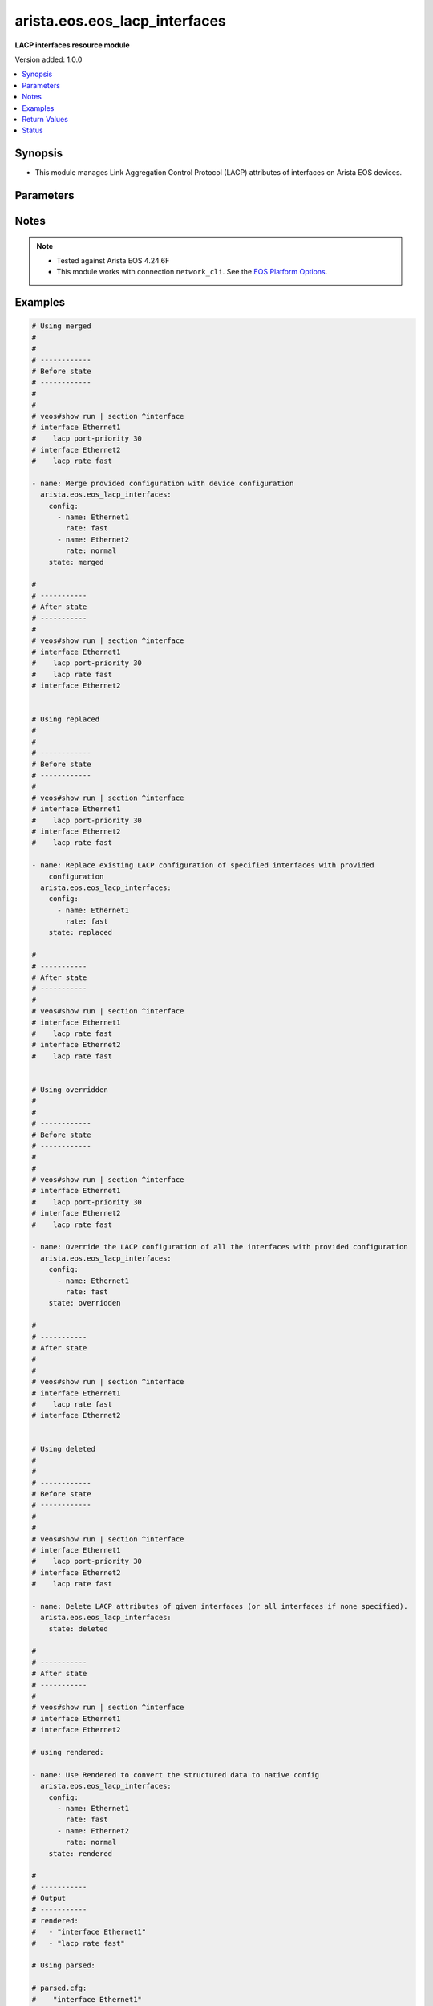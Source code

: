 .. _arista.eos.eos_lacp_interfaces_module:


******************************
arista.eos.eos_lacp_interfaces
******************************

**LACP interfaces resource module**


Version added: 1.0.0

.. contents::
   :local:
   :depth: 1


Synopsis
--------
- This module manages Link Aggregation Control Protocol (LACP) attributes of interfaces on Arista EOS devices.




Parameters
----------

.. raw:: html

    <table  border=0 cellpadding=0 class="documentation-table">
        <tr>
            <th colspan="2">Parameter</th>
            <th>Choices/<font color="blue">Defaults</font></th>
            <th width="100%">Comments</th>
        </tr>
            <tr>
                <td colspan="2">
                    <div class="ansibleOptionAnchor" id="parameter-"></div>
                    <b>config</b>
                    <a class="ansibleOptionLink" href="#parameter-" title="Permalink to this option"></a>
                    <div style="font-size: small">
                        <span style="color: purple">list</span>
                         / <span style="color: purple">elements=dictionary</span>
                    </div>
                </td>
                <td>
                </td>
                <td>
                        <div>A dictionary of LACP interfaces options.</div>
                </td>
            </tr>
                                <tr>
                    <td class="elbow-placeholder"></td>
                <td colspan="1">
                    <div class="ansibleOptionAnchor" id="parameter-"></div>
                    <b>name</b>
                    <a class="ansibleOptionLink" href="#parameter-" title="Permalink to this option"></a>
                    <div style="font-size: small">
                        <span style="color: purple">string</span>
                    </div>
                </td>
                <td>
                </td>
                <td>
                        <div>Full name of the interface (i.e. Ethernet1).</div>
                </td>
            </tr>
            <tr>
                    <td class="elbow-placeholder"></td>
                <td colspan="1">
                    <div class="ansibleOptionAnchor" id="parameter-"></div>
                    <b>port_priority</b>
                    <a class="ansibleOptionLink" href="#parameter-" title="Permalink to this option"></a>
                    <div style="font-size: small">
                        <span style="color: purple">integer</span>
                    </div>
                </td>
                <td>
                </td>
                <td>
                        <div>LACP port priority for the interface. Range 1-65535.</div>
                </td>
            </tr>
            <tr>
                    <td class="elbow-placeholder"></td>
                <td colspan="1">
                    <div class="ansibleOptionAnchor" id="parameter-"></div>
                    <b>timer</b>
                    <a class="ansibleOptionLink" href="#parameter-" title="Permalink to this option"></a>
                    <div style="font-size: small">
                        <span style="color: purple">string</span>
                    </div>
                </td>
                <td>
                        <ul style="margin: 0; padding: 0"><b>Choices:</b>
                                    <li>fast</li>
                                    <li>normal</li>
                        </ul>
                </td>
                <td>
                        <div>Rate at which PDUs are sent by LACP. At fast rate LACP is transmitted once every 1 second. At normal rate LACP is transmitted every 30 seconds after the link is bundled.</div>
                        <div style="font-size: small; color: darkgreen"><br/>aliases: rate</div>
                </td>
            </tr>

            <tr>
                <td colspan="2">
                    <div class="ansibleOptionAnchor" id="parameter-"></div>
                    <b>running_config</b>
                    <a class="ansibleOptionLink" href="#parameter-" title="Permalink to this option"></a>
                    <div style="font-size: small">
                        <span style="color: purple">string</span>
                    </div>
                </td>
                <td>
                </td>
                <td>
                        <div>This option is used only with state <em>parsed</em>.</div>
                        <div>The value of this option should be the output received from the EOS device by executing the command <b>show running-config | section ^interfaces</b>.</div>
                        <div>The state <em>parsed</em> reads the configuration from <code>running_config</code> option and transforms it into Ansible structured data as per the resource module&#x27;s argspec and the value is then returned in the <em>parsed</em> key within the result.</div>
                </td>
            </tr>
            <tr>
                <td colspan="2">
                    <div class="ansibleOptionAnchor" id="parameter-"></div>
                    <b>state</b>
                    <a class="ansibleOptionLink" href="#parameter-" title="Permalink to this option"></a>
                    <div style="font-size: small">
                        <span style="color: purple">string</span>
                    </div>
                </td>
                <td>
                        <ul style="margin: 0; padding: 0"><b>Choices:</b>
                                    <li><div style="color: blue"><b>merged</b>&nbsp;&larr;</div></li>
                                    <li>replaced</li>
                                    <li>overridden</li>
                                    <li>deleted</li>
                                    <li>parsed</li>
                                    <li>rendered</li>
                                    <li>gathered</li>
                        </ul>
                </td>
                <td>
                        <div>The state of the configuration after module completion.</div>
                </td>
            </tr>
    </table>
    <br/>


Notes
-----

.. note::
   - Tested against Arista EOS 4.24.6F
   - This module works with connection ``network_cli``. See the `EOS Platform Options <../network/user_guide/platform_eos.html>`_.



Examples
--------

.. code-block:: yaml

    # Using merged
    #
    #
    # ------------
    # Before state
    # ------------
    #
    #
    # veos#show run | section ^interface
    # interface Ethernet1
    #    lacp port-priority 30
    # interface Ethernet2
    #    lacp rate fast

    - name: Merge provided configuration with device configuration
      arista.eos.eos_lacp_interfaces:
        config:
          - name: Ethernet1
            rate: fast
          - name: Ethernet2
            rate: normal
        state: merged

    #
    # -----------
    # After state
    # -----------
    #
    # veos#show run | section ^interface
    # interface Ethernet1
    #    lacp port-priority 30
    #    lacp rate fast
    # interface Ethernet2


    # Using replaced
    #
    #
    # ------------
    # Before state
    # ------------
    #
    # veos#show run | section ^interface
    # interface Ethernet1
    #    lacp port-priority 30
    # interface Ethernet2
    #    lacp rate fast

    - name: Replace existing LACP configuration of specified interfaces with provided
        configuration
      arista.eos.eos_lacp_interfaces:
        config:
          - name: Ethernet1
            rate: fast
        state: replaced

    #
    # -----------
    # After state
    # -----------
    #
    # veos#show run | section ^interface
    # interface Ethernet1
    #    lacp rate fast
    # interface Ethernet2
    #    lacp rate fast


    # Using overridden
    #
    #
    # ------------
    # Before state
    # ------------
    #
    #
    # veos#show run | section ^interface
    # interface Ethernet1
    #    lacp port-priority 30
    # interface Ethernet2
    #    lacp rate fast

    - name: Override the LACP configuration of all the interfaces with provided configuration
      arista.eos.eos_lacp_interfaces:
        config:
          - name: Ethernet1
            rate: fast
        state: overridden

    #
    # -----------
    # After state
    #
    #
    # veos#show run | section ^interface
    # interface Ethernet1
    #    lacp rate fast
    # interface Ethernet2


    # Using deleted
    #
    #
    # ------------
    # Before state
    # ------------
    #
    #
    # veos#show run | section ^interface
    # interface Ethernet1
    #    lacp port-priority 30
    # interface Ethernet2
    #    lacp rate fast

    - name: Delete LACP attributes of given interfaces (or all interfaces if none specified).
      arista.eos.eos_lacp_interfaces:
        state: deleted

    #
    # -----------
    # After state
    # -----------
    #
    # veos#show run | section ^interface
    # interface Ethernet1
    # interface Ethernet2

    # using rendered:

    - name: Use Rendered to convert the structured data to native config
      arista.eos.eos_lacp_interfaces:
        config:
          - name: Ethernet1
            rate: fast
          - name: Ethernet2
            rate: normal
        state: rendered

    #
    # -----------
    # Output
    # -----------
    # rendered:
    #   - "interface Ethernet1"
    #   - "lacp rate fast"

    # Using parsed:

    # parsed.cfg:
    #    "interface Ethernet1"
    #    "lacp rate fast"
    #    "interface Ethernet2"

    - name: Use parsed to convert native configs to structured data
      arista.eos.eos_lacp_interfaces:
        running_config: "{{ lookup('file', 'parsed.cfg') }}"
        state: parsed

    # Output:
    # parsed:
    #   - name: Ethernet1
    #     rate: fast
    #   - name: Ethernet2
    #     rate: normal

    # Using gathered:
    # native config:
    #  veos#show run | section ^interface
    # interface Ethernet1
    #    lacp port-priority 30
    # interface Ethernet2
    #    lacp rate fast

    - name: Gather LACP facts from the device
      arista.eos.eos_lacp_interfaces:
        state: gathered

    # Output:
    # gathered:
    #   - name: Ethernet1
    #   - name: Ethernet2
    #     rate: fast



Return Values
-------------
Common return values are documented `here <https://docs.ansible.com/ansible/latest/reference_appendices/common_return_values.html#common-return-values>`_, the following are the fields unique to this module:

.. raw:: html

    <table border=0 cellpadding=0 class="documentation-table">
        <tr>
            <th colspan="1">Key</th>
            <th>Returned</th>
            <th width="100%">Description</th>
        </tr>
            <tr>
                <td colspan="1">
                    <div class="ansibleOptionAnchor" id="return-"></div>
                    <b>after</b>
                    <a class="ansibleOptionLink" href="#return-" title="Permalink to this return value"></a>
                    <div style="font-size: small">
                      <span style="color: purple">list</span>
                    </div>
                </td>
                <td>when changed</td>
                <td>
                            <div>The configuration as structured data after module completion.</div>
                    <br/>
                        <div style="font-size: smaller"><b>Sample:</b></div>
                        <div style="font-size: smaller; color: blue; word-wrap: break-word; word-break: break-all;">The configuration returned will always be in the same format
     of the parameters above.</div>
                </td>
            </tr>
            <tr>
                <td colspan="1">
                    <div class="ansibleOptionAnchor" id="return-"></div>
                    <b>before</b>
                    <a class="ansibleOptionLink" href="#return-" title="Permalink to this return value"></a>
                    <div style="font-size: small">
                      <span style="color: purple">list</span>
                    </div>
                </td>
                <td>always</td>
                <td>
                            <div>The configuration as structured data prior to module invocation.</div>
                    <br/>
                        <div style="font-size: smaller"><b>Sample:</b></div>
                        <div style="font-size: smaller; color: blue; word-wrap: break-word; word-break: break-all;">The configuration returned will always be in the same format
     of the parameters above.</div>
                </td>
            </tr>
            <tr>
                <td colspan="1">
                    <div class="ansibleOptionAnchor" id="return-"></div>
                    <b>commands</b>
                    <a class="ansibleOptionLink" href="#return-" title="Permalink to this return value"></a>
                    <div style="font-size: small">
                      <span style="color: purple">list</span>
                    </div>
                </td>
                <td>always</td>
                <td>
                            <div>The set of commands pushed to the remote device.</div>
                    <br/>
                        <div style="font-size: smaller"><b>Sample:</b></div>
                        <div style="font-size: smaller; color: blue; word-wrap: break-word; word-break: break-all;">[&#x27;interface Ethernet1&#x27;, &#x27;lacp rate fast&#x27;]</div>
                </td>
            </tr>
    </table>
    <br/><br/>


Status
------


Authors
~~~~~~~

- Nathaniel Case (@Qalthos)

